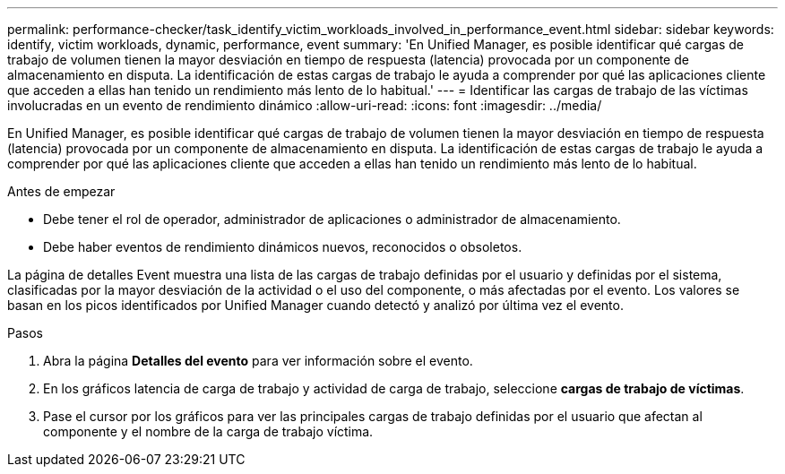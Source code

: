---
permalink: performance-checker/task_identify_victim_workloads_involved_in_performance_event.html 
sidebar: sidebar 
keywords: identify, victim workloads, dynamic, performance, event 
summary: 'En Unified Manager, es posible identificar qué cargas de trabajo de volumen tienen la mayor desviación en tiempo de respuesta (latencia) provocada por un componente de almacenamiento en disputa. La identificación de estas cargas de trabajo le ayuda a comprender por qué las aplicaciones cliente que acceden a ellas han tenido un rendimiento más lento de lo habitual.' 
---
= Identificar las cargas de trabajo de las víctimas involucradas en un evento de rendimiento dinámico
:allow-uri-read: 
:icons: font
:imagesdir: ../media/


[role="lead"]
En Unified Manager, es posible identificar qué cargas de trabajo de volumen tienen la mayor desviación en tiempo de respuesta (latencia) provocada por un componente de almacenamiento en disputa. La identificación de estas cargas de trabajo le ayuda a comprender por qué las aplicaciones cliente que acceden a ellas han tenido un rendimiento más lento de lo habitual.

.Antes de empezar
* Debe tener el rol de operador, administrador de aplicaciones o administrador de almacenamiento.
* Debe haber eventos de rendimiento dinámicos nuevos, reconocidos o obsoletos.


La página de detalles Event muestra una lista de las cargas de trabajo definidas por el usuario y definidas por el sistema, clasificadas por la mayor desviación de la actividad o el uso del componente, o más afectadas por el evento. Los valores se basan en los picos identificados por Unified Manager cuando detectó y analizó por última vez el evento.

.Pasos
. Abra la página *Detalles del evento* para ver información sobre el evento.
. En los gráficos latencia de carga de trabajo y actividad de carga de trabajo, seleccione *cargas de trabajo de víctimas*.
. Pase el cursor por los gráficos para ver las principales cargas de trabajo definidas por el usuario que afectan al componente y el nombre de la carga de trabajo víctima.

